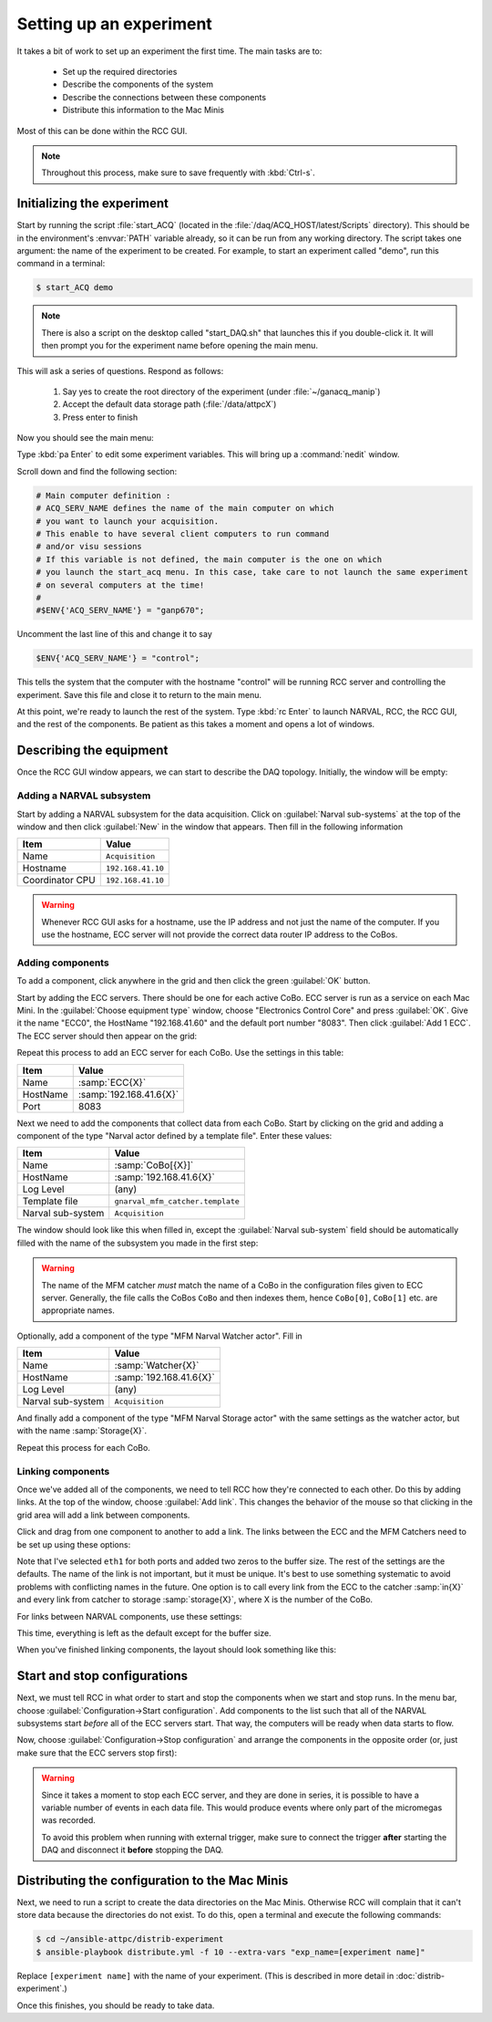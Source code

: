 Setting up an experiment
========================

It takes a bit of work to set up an experiment the first time. The main tasks are to:

  - Set up the required directories
  - Describe the components of the system
  - Describe the connections between these components
  - Distribute this information to the Mac Minis
  
Most of this can be done within the RCC GUI.
    
..  note::
    
    Throughout this process, make sure to save frequently with :kbd:`Ctrl-s`.

Initializing the experiment
---------------------------

Start by running the script :file:`start_ACQ` (located in the :file:`/daq/ACQ_HOST/latest/Scripts` directory). This should be in the environment's :envvar:`PATH` variable already, so it can be run from any working directory. The script takes one argument: the name of the experiment to be created. For example, to start an experiment called "demo", run this command in a terminal:

..  code-block:: bash
    
    $ start_ACQ demo

..  note:: 
    
    There is also a script on the desktop called "start_DAQ.sh" that launches this if you double-click it. It will then prompt you for the experiment name before opening the main menu.
    
This will ask a series of questions. Respond as follows:

  #. Say yes to create the root directory of the experiment (under :file:`~/ganacq_manip`)
  #. Accept the default data storage path (:file:`/data/attpcX`)
  #. Press enter to finish
  
Now you should see the main menu:

..  image:: images/acqmenu.png

Type :kbd:`pa Enter` to edit some experiment variables. This will bring up a :command:`nedit` window.

..  image:: images/acqparams.png

Scroll down and find the following section:

..  code-block:: perl

    # Main computer definition :
    # ACQ_SERV_NAME defines the name of the main computer on which 
    # you want to launch your acquisition.
    # This enable to have several client computers to run command
    # and/or visu sessions
    # If this variable is not defined, the main computer is the one on which
    # you launch the start_acq menu. In this case, take care to not launch the same experiment 
    # on several computers at the time!
    #
    #$ENV{'ACQ_SERV_NAME'} = "ganp670";
    
Uncomment the last line of this and change it to say

..  code-block:: perl

    $ENV{'ACQ_SERV_NAME'} = "control";
    
This tells the system that the computer with the hostname "control" will be running RCC server and controlling the experiment. Save this file and close it to return to the main menu.

At this point, we're ready to launch the rest of the system. Type :kbd:`rc Enter` to launch NARVAL, RCC, the RCC GUI, and the rest of the components. Be patient as this takes a moment and opens a lot of windows.

Describing the equipment
------------------------

Once the RCC GUI window appears, we can start to describe the DAQ topology. Initially, the window will be empty:

..  image:: images/empty_rccgui.png

Adding a NARVAL subsystem
+++++++++++++++++++++++++

Start by adding a NARVAL subsystem for the data acquisition. Click on :guilabel:`Narval sub-systems` at the top of the window and then click :guilabel:`New` in the window that appears. Then fill in the following information

+----------------+-------------------------+
|Item            | Value                   |
+================+=========================+
|Name            | ``Acquisition``         |
+----------------+-------------------------+
|Hostname        | ``192.168.41.10``       |
+----------------+-------------------------+
|Coordinator CPU | ``192.168.41.10``       |
+----------------+-------------------------+

..  warning::

    Whenever RCC GUI asks for a hostname, use the IP address and not just the name of the computer. If you use the hostname, ECC server will not provide the correct data router IP address to the CoBos.


Adding components
+++++++++++++++++

To add a component, click anywhere in the grid and then click the green :guilabel:`OK` button. 

..  image:: images/add_component.png

Start by adding the ECC servers. There should be one for each active CoBo. ECC server is run as a service on each Mac Mini. In the :guilabel:`Choose equipment type` window, choose "Electronics Control Core" and press :guilabel:`OK`. Give it the name "ECC0", the HostName "192.168.41.60" and the default port number "8083". Then click :guilabel:`Add 1 ECC`. The ECC server should then appear on the grid:

..  image:: images/ecc_on_grid.png

Repeat this process to add an ECC server for each CoBo. Use the settings in this table:

+------------------+----------------------------------+
|Item              | Value                            |
+==================+==================================+
|Name              | :samp:`ECC{X}`                   |
+------------------+----------------------------------+
|HostName          | :samp:`192.168.41.6{X}`          |
+------------------+----------------------------------+
|Port              | 8083                             |
+------------------+----------------------------------+

Next we need to add the components that collect data from each CoBo. Start by clicking on the grid and adding a component of the type "Narval actor defined by a template file". Enter these values:

+------------------+----------------------------------+
|Item              | Value                            |
+==================+==================================+
|Name              | :samp:`CoBo[{X}]`                |
+------------------+----------------------------------+
|HostName          | :samp:`192.168.41.6{X}`          |
+------------------+----------------------------------+
|Log Level         | (any)                            |
+------------------+----------------------------------+
|Template file     | ``gnarval_mfm_catcher.template`` |
+------------------+----------------------------------+
|Narval sub-system | ``Acquisition``                  |
+------------------+----------------------------------+

The window should look like this when filled in, except the :guilabel:`Narval sub-system` field should be automatically filled with the name of the subsystem you made in the first step:

..  image:: images/new_mfm_catcher.png

..  warning::
    
    The name of the MFM catcher *must* match the name of a CoBo in the configuration files given to ECC server. Generally, the file calls the CoBos ``CoBo`` and then indexes them, hence ``CoBo[0]``, ``CoBo[1]`` etc. are appropriate names.
    
Optionally, add a component of the type "MFM Narval Watcher actor". Fill in

+------------------+----------------------------------+
|Item              | Value                            |
+==================+==================================+
|Name              | :samp:`Watcher{X}`               |
+------------------+----------------------------------+
|HostName          | :samp:`192.168.41.6{X}`          |
+------------------+----------------------------------+
|Log Level         | (any)                            |
+------------------+----------------------------------+
|Narval sub-system | ``Acquisition``                  |
+------------------+----------------------------------+

And finally add a component of the type "MFM Narval Storage actor" with the same settings as the watcher actor, but with the name :samp:`Storage{X}`.

Repeat this process for each CoBo.

Linking components
++++++++++++++++++

Once we've added all of the components, we need to tell RCC how they're connected to each other. Do this by adding links. At the top of the window, choose :guilabel:`Add link`. This changes the behavior of the mouse so that clicking in the grid area will add a link between components.

..  image:: images/radio_buttons.png

Click and drag from one component to another to add a link. The links between the ECC and the MFM Catchers need to be set up using these options:

..  image:: images/link_ecc.png

Note that I've selected ``eth1`` for both ports and added two zeros to the buffer size. The rest of the settings are the defaults. The name of the link is not important, but it must be unique. It's best to use something systematic to avoid problems with conflicting names in the future. One option is to call every link from the ECC to the catcher :samp:`in{X}` and every link from catcher to storage :samp:`storage{X}`, where X is the number of the CoBo.

For links between NARVAL components, use these settings:

..  image:: images/link_narval.png

This time, everything is left as the default except for the buffer size.

When you've finished linking components, the layout should look something like this:

..  image:: images/complete_layout.png

    
Start and stop configurations
-----------------------------

Next, we must tell RCC in what order to start and stop the components when we start and stop runs. In the menu bar, choose :guilabel:`Configuration->Start configuration`. Add components to the list such that all of the NARVAL subsystems start *before* all of the ECC servers start. That way, the computers will be ready when data starts to flow.

..  image:: images/start_config.png

Now, choose :guilabel:`Configuration->Stop configuration` and arrange the components in the opposite order (or, just make sure that the ECC servers stop first):

..  image:: images/stop_config.png

..  warning::

    Since it takes a moment to stop each ECC server, and they are done in series, it is possible to have a variable number of events in each data file. This would produce events where only part of the micromegas was recorded.

    To avoid this problem when running with external trigger, make sure to connect the trigger **after** starting the DAQ and disconnect it **before** stopping the DAQ.


Distributing the configuration to the Mac Minis
-----------------------------------------------

Next, we need to run a script to create the data directories on the Mac Minis. Otherwise RCC will complain that it can't store data because the directories do not exist. To do this, open a terminal and execute the following commands:

..  code-block:: bash

    $ cd ~/ansible-attpc/distrib-experiment
    $ ansible-playbook distribute.yml -f 10 --extra-vars "exp_name=[experiment name]"

Replace ``[experiment name]`` with the name of your experiment. (This is described in more detail in :doc:`distrib-experiment`.)

Once this finishes, you should be ready to take data.
    

